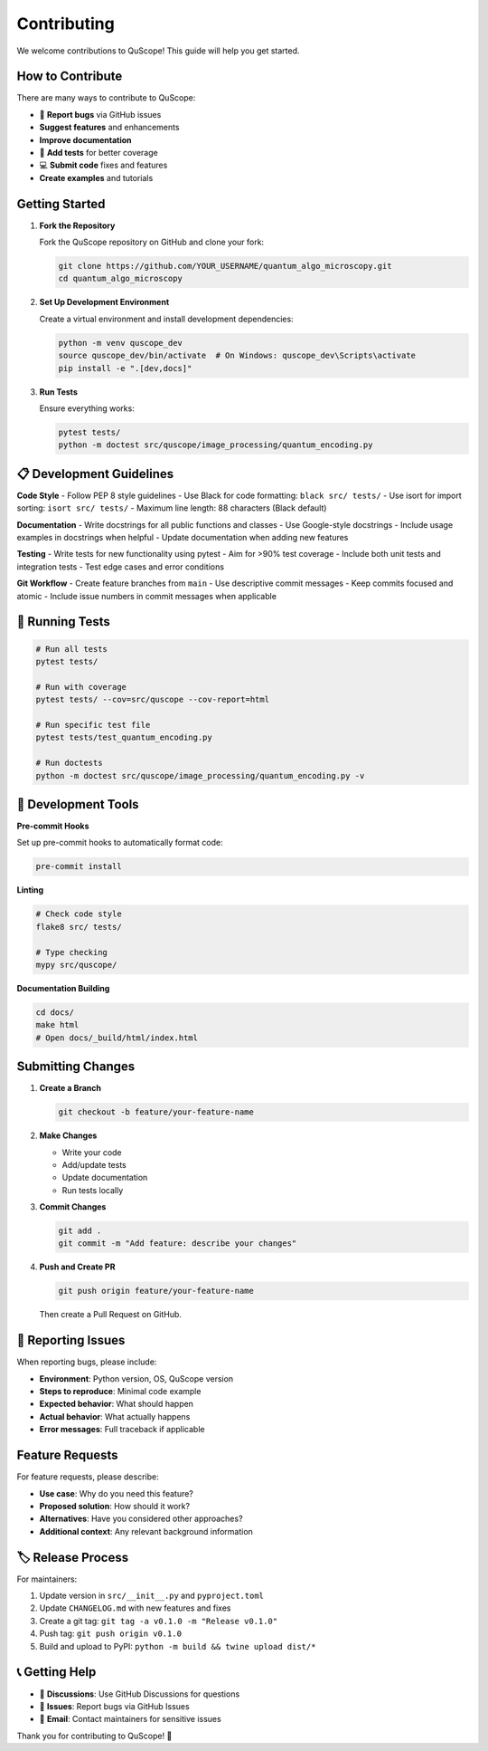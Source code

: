 ============
Contributing
============

We welcome contributions to QuScope! This guide will help you get started.

**How to Contribute**
========================

There are many ways to contribute to QuScope:

- 🐛 **Report bugs** via GitHub issues
- **Suggest features** and enhancements  
- **Improve documentation**
- 🧪 **Add tests** for better coverage
- 💻 **Submit code** fixes and features
- **Create examples** and tutorials

**Getting Started**
======================

1. **Fork the Repository**
   
   Fork the QuScope repository on GitHub and clone your fork:
   
   .. code-block:: bash
   
      git clone https://github.com/YOUR_USERNAME/quantum_algo_microscopy.git
      cd quantum_algo_microscopy

2. **Set Up Development Environment**
   
   Create a virtual environment and install development dependencies:
   
   .. code-block:: bash
   
      python -m venv quscope_dev
      source quscope_dev/bin/activate  # On Windows: quscope_dev\Scripts\activate
      pip install -e ".[dev,docs]"

3. **Run Tests**
   
   Ensure everything works:
   
   .. code-block:: bash
   
      pytest tests/
      python -m doctest src/quscope/image_processing/quantum_encoding.py

📋 **Development Guidelines**
=============================

**Code Style**
- Follow PEP 8 style guidelines
- Use Black for code formatting: ``black src/ tests/``
- Use isort for import sorting: ``isort src/ tests/``
- Maximum line length: 88 characters (Black default)

**Documentation**
- Write docstrings for all public functions and classes
- Use Google-style docstrings
- Include usage examples in docstrings when helpful
- Update documentation when adding new features

**Testing**
- Write tests for new functionality using pytest
- Aim for >90% test coverage
- Include both unit tests and integration tests
- Test edge cases and error conditions

**Git Workflow**
- Create feature branches from ``main``
- Use descriptive commit messages
- Keep commits focused and atomic
- Include issue numbers in commit messages when applicable

🧪 **Running Tests**
====================

.. code-block:: bash

   # Run all tests
   pytest tests/
   
   # Run with coverage
   pytest tests/ --cov=src/quscope --cov-report=html
   
   # Run specific test file
   pytest tests/test_quantum_encoding.py
   
   # Run doctests
   python -m doctest src/quscope/image_processing/quantum_encoding.py -v

🔧 **Development Tools**
========================

**Pre-commit Hooks**

Set up pre-commit hooks to automatically format code:

.. code-block:: bash

   pre-commit install

**Linting**

.. code-block:: bash

   # Check code style
   flake8 src/ tests/
   
   # Type checking
   mypy src/quscope/

**Documentation Building**

.. code-block:: bash

   cd docs/
   make html
   # Open docs/_build/html/index.html

**Submitting Changes**
=========================

1. **Create a Branch**
   
   .. code-block:: bash
   
      git checkout -b feature/your-feature-name

2. **Make Changes**
   
   - Write your code
   - Add/update tests
   - Update documentation
   - Run tests locally

3. **Commit Changes**
   
   .. code-block:: bash
   
      git add .
      git commit -m "Add feature: describe your changes"

4. **Push and Create PR**
   
   .. code-block:: bash
   
      git push origin feature/your-feature-name
   
   Then create a Pull Request on GitHub.

🐛 **Reporting Issues**
=======================

When reporting bugs, please include:

- **Environment**: Python version, OS, QuScope version
- **Steps to reproduce**: Minimal code example
- **Expected behavior**: What should happen
- **Actual behavior**: What actually happens
- **Error messages**: Full traceback if applicable

**Feature Requests**
=======================

For feature requests, please describe:

- **Use case**: Why do you need this feature?
- **Proposed solution**: How should it work?
- **Alternatives**: Have you considered other approaches?
- **Additional context**: Any relevant background information

🏷️ **Release Process**
======================

For maintainers:

1. Update version in ``src/__init__.py`` and ``pyproject.toml``
2. Update ``CHANGELOG.md`` with new features and fixes  
3. Create a git tag: ``git tag -a v0.1.0 -m "Release v0.1.0"``
4. Push tag: ``git push origin v0.1.0``
5. Build and upload to PyPI: ``python -m build && twine upload dist/*``

📞 **Getting Help**
===================

- 💬 **Discussions**: Use GitHub Discussions for questions
- 🐛 **Issues**: Report bugs via GitHub Issues  
- 📧 **Email**: Contact maintainers for sensitive issues

Thank you for contributing to QuScope! 🙏
